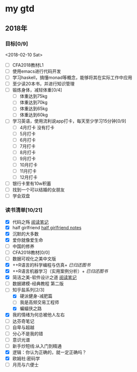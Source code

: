 * my gtd

** 2018年

*** 目标[0/9]
<2018-02-10 Sat>
    - [ ] CFA2018教材L1
    - [ ] 使用emacs进行代码开发
    - [ ] 学习haskell，搞懂monad等概念，能够将其在实际工作中应用
    - [ ] 至少读20本书，并进行知识管理
    - [ ] 锻炼身体，减轻体重[0/4]
      - [ ] 体重达到75kg
      - [ ] 体重达到70kg
      - [ ] 体重达到65kg
      - [ ] 体重达到60kg
    - [ ] 学习英语，使用流利说app打卡，每天至少学习15分钟[0/9]
      - [ ] 4月打卡 没有打卡
      - [ ] 5月打卡
      - [ ] 6月打卡
      - [ ] 7月打卡
      - [ ] 8月打卡
      - [ ] 9月打卡
      - [ ] 10月打卡
      - [ ] 11月打卡
      - [ ] 12月打卡
    - [ ] 银行卡里有10w积蓄
    - [ ] 找到一个可以结婚的女朋友
    - [ ] 学会双盘
      
*** 读书清单[10/21]
    - [X] 代码之殇 [[../book_notes/代码之殇.pdf][阅读笔记]]
    - [X] half girlfriend [[../book_notes/half_girlfriend.org][half girlfriend notes]]
    - [X] 沉默的大多数
    - [X] 爱你就像爱生命
    - [ ] 中国的修养
    - [ ] CFA2018教材[0/0]
    - [ ] 数据可视化之美中文版 
    - [X] ++R语言的科学编程与仿真+ /已归还图书/
    - [X] ++R语言机器学习（实用案例分析）+ /已归还图书/
    - [X] 简洁之美-软件设计之道 [[../book_notes/简洁之美-软件设计之道.pdf][阅读笔记]]
    - [ ] 数据建模-经典教程 第二版
    - [-] 知乎盐系列[2/3]
      - [X] 硬派健身-减肥篇
      - [ ] 我是高频交易工程师
      - [X] 蝙蝠侠之路
    - [X] 我的情绪为何总被他人左右
    - [ ] 达芬奇笔记
    - [ ] 自卑与超越
    - [ ] 分心不是我的错
    - [ ] 意识光谱
    - [ ] 新手炒短线:从入门到精通
    - [X] 逻辑：你认为正确的，就一定正确吗？
    - [X] 欧姆社:密码学
    - [ ] 月亮与六便士
